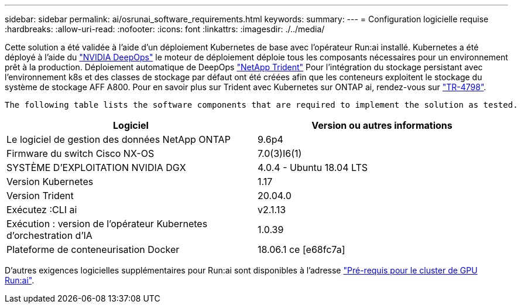 ---
sidebar: sidebar 
permalink: ai/osrunai_software_requirements.html 
keywords:  
summary:  
---
= Configuration logicielle requise
:hardbreaks:
:allow-uri-read: 
:nofooter: 
:icons: font
:linkattrs: 
:imagesdir: ./../media/


[role="lead"]
Cette solution a été validée à l'aide d'un déploiement Kubernetes de base avec l'opérateur Run:ai installé. Kubernetes a été déployé à l'aide du https://github.com/NVIDIA/deepops["NVIDIA DeepOps"^] le moteur de déploiement déploie tous les composants nécessaires pour un environnement prêt à la production. Déploiement automatique de DeepOps https://netapp.io/persistent-storage-provisioner-for-kubernetes/["NetApp Trident"^] Pour l'intégration du stockage persistant avec l'environnement k8s et des classes de stockage par défaut ont été créées afin que les conteneurs exploitent le stockage du système de stockage AFF A800. Pour en savoir plus sur Trident avec Kubernetes sur ONTAP ai, rendez-vous sur https://www.netapp.com/us/media/tr-4798.pdf["TR-4798"^].

 The following table lists the software components that are required to implement the solution as tested.
|===
| Logiciel | Version ou autres informations 


| Le logiciel de gestion des données NetApp ONTAP | 9.6p4 


| Firmware du switch Cisco NX-OS | 7.0(3)I6(1) 


| SYSTÈME D'EXPLOITATION NVIDIA DGX | 4.0.4 - Ubuntu 18.04 LTS 


| Version Kubernetes | 1.17 


| Version Trident | 20.04.0 


| Exécutez :CLI ai | v2.1.13 


| Exécution : version de l'opérateur Kubernetes d'orchestration d'IA | 1.0.39 


| Plateforme de conteneurisation Docker | 18.06.1 ce [e68fc7a] 
|===
D'autres exigences logicielles supplémentaires pour Run:ai sont disponibles à l'adresse https://docs.run.ai/Administrator/Cluster-Setup/Run-AI-GPU-Cluster-Prerequisites/["Pré-requis pour le cluster de GPU Run:ai"^].
